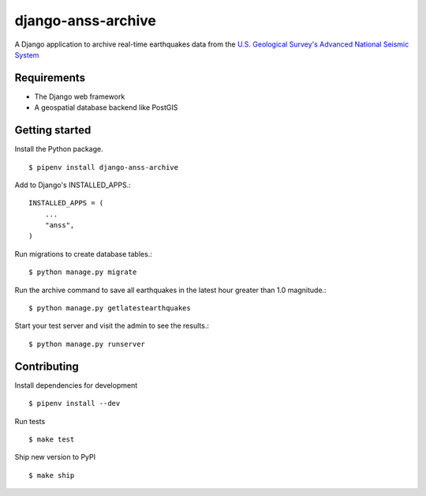 django-anss-archive
===================

A Django application to archive real-time earthquakes data from the `U.S. Geological Survey's Advanced National Seismic System <https://earthquake.usgs.gov/earthquakes/feed/>`_


Requirements
------------

* The Django web framework
* A geospatial database backend like PostGIS


Getting started
---------------

Install the Python package.

::

    $ pipenv install django-anss-archive

Add to Django's INSTALLED_APPS.::

    INSTALLED_APPS = (
        ...
        "anss",
    )

Run migrations to create database tables.::

    $ python manage.py migrate

Run the archive command to save all earthquakes in the latest hour greater than 1.0 magnitude.::

    $ python manage.py getlatestearthquakes

Start your test server and visit the admin to see the results.::

    $ python manage.py runserver


Contributing
------------

Install dependencies for development ::

    $ pipenv install --dev

Run tests ::

    $ make test

Ship new version to PyPI ::

    $ make ship
